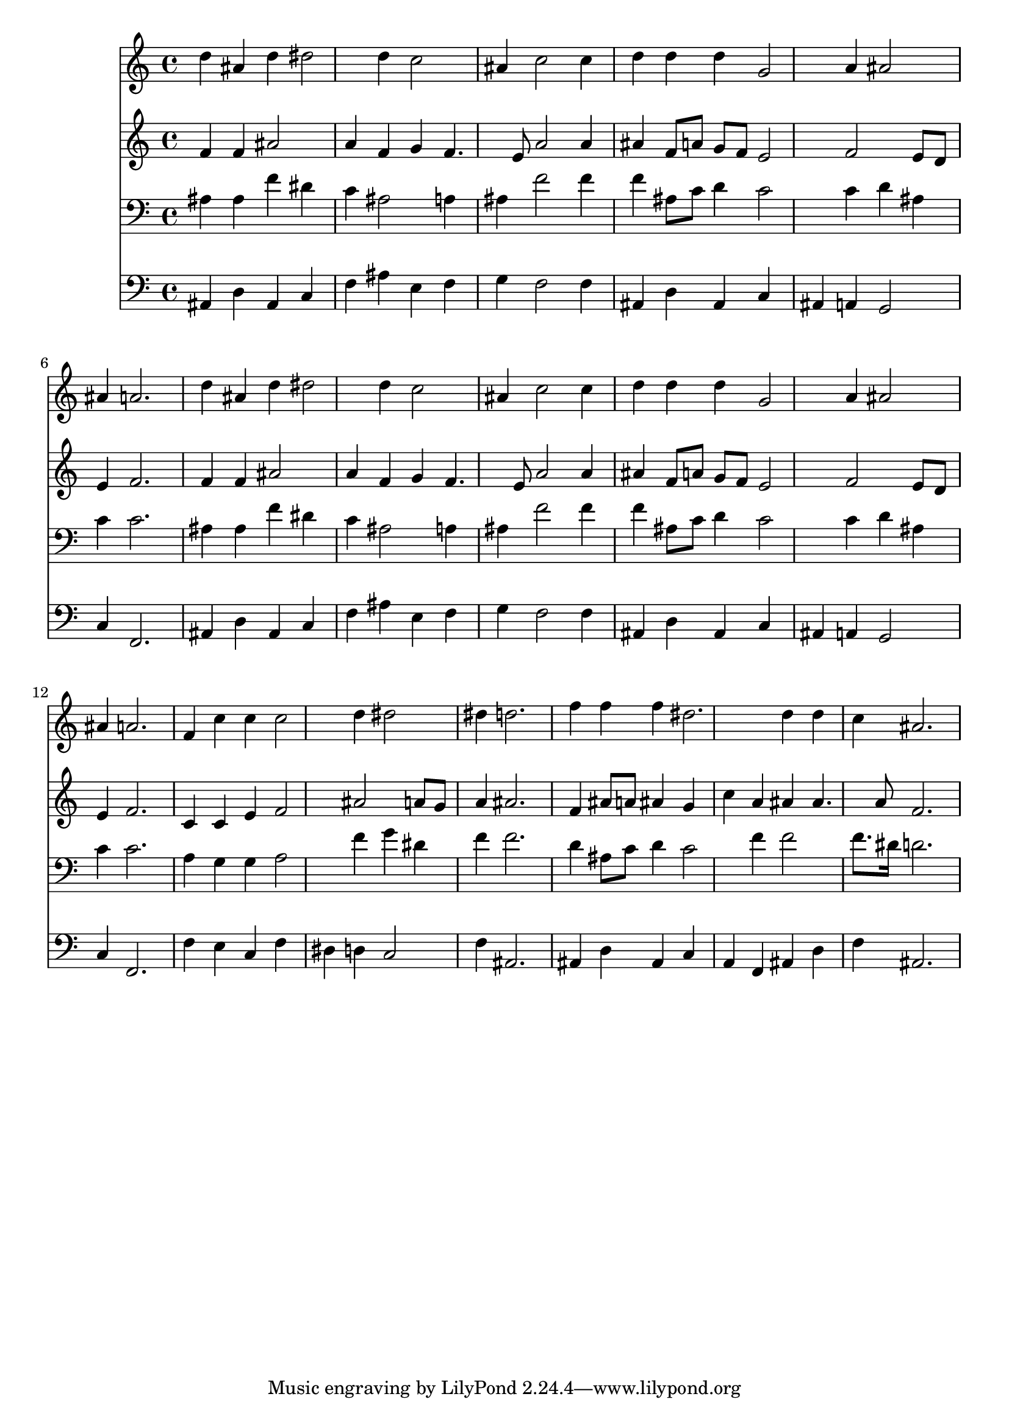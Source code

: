 % Lily was here -- automatically converted by /usr/local/lilypond/usr/bin/midi2ly from 032100b_.mid
\version "2.10.0"


trackAchannelA =  {
  
  \time 3/4 
  

  \key bes \major
  
  \tempo 4 = 96 
  
}

trackA = <<
  \context Voice = channelA \trackAchannelA
>>


trackBchannelA = \relative c {
  
  % [SEQUENCE_TRACK_NAME] Instrument 1
  d''4 ais d dis2 d4 c2 |
  % 3
  ais4 c2 c4 |
  % 4
  d d d g,2 a4 ais2 |
  % 6
  ais4 a2. |
  % 7
  d4 ais d dis2 d4 c2 |
  % 9
  ais4 c2 c4 |
  % 10
  d d d g,2 a4 ais2 |
  % 12
  ais4 a2. |
  % 13
  f4 c' c c2 d4 dis2 |
  % 15
  dis4 d2. |
  % 16
  f4 f f dis2. d4 d |
  % 18
  c ais2. |
  % 19
  
}

trackB = <<
  \context Voice = channelA \trackBchannelA
>>


trackCchannelA =  {
  
  % [SEQUENCE_TRACK_NAME] Instrument 2
  
}

trackCchannelB = \relative c {
  f'4 f ais2 |
  % 2
  a4 f g f4. e8 a2 a4 |
  % 4
  ais f8 a g f e2 f e8 d |
  % 6
  e4 f2. |
  % 7
  f4 f ais2 |
  % 8
  a4 f g f4. e8 a2 a4 |
  % 10
  ais f8 a g f e2 f e8 d |
  % 12
  e4 f2. |
  % 13
  c4 c e f2 ais a8 g |
  % 15
  a4 ais2. |
  % 16
  f4 ais8 a ais4 g |
  % 17
  c a ais ais4. a8 f2. |
  % 19
  
}

trackC = <<
  \context Voice = channelA \trackCchannelA
  \context Voice = channelB \trackCchannelB
>>


trackDchannelA =  {
  
  % [SEQUENCE_TRACK_NAME] Instrument 3
  
}

trackDchannelB = \relative c {
  ais'4 ais f' dis |
  % 2
  c ais2 a4 |
  % 3
  ais f'2 f4 |
  % 4
  f ais,8 c d4 c2 c4 d ais |
  % 6
  c c2. |
  % 7
  ais4 ais f' dis |
  % 8
  c ais2 a4 |
  % 9
  ais f'2 f4 |
  % 10
  f ais,8 c d4 c2 c4 d ais |
  % 12
  c c2. |
  % 13
  a4 g g a2 f'4 g dis |
  % 15
  f f2. |
  % 16
  d4 ais8 c d4 c2 f4 f2 |
  % 18
  f8. dis16 d2. |
  % 19
  
}

trackD = <<

  \clef bass
  
  \context Voice = channelA \trackDchannelA
  \context Voice = channelB \trackDchannelB
>>


trackEchannelA =  {
  
  % [SEQUENCE_TRACK_NAME] Instrument 4
  
}

trackEchannelB = \relative c {
  ais4 d ais c |
  % 2
  f ais e f |
  % 3
  g f2 f4 |
  % 4
  ais, d ais c |
  % 5
  ais a g2 |
  % 6
  c4 f,2. |
  % 7
  ais4 d ais c |
  % 8
  f ais e f |
  % 9
  g f2 f4 |
  % 10
  ais, d ais c |
  % 11
  ais a g2 |
  % 12
  c4 f,2. |
  % 13
  f'4 e c f |
  % 14
  dis d c2 |
  % 15
  f4 ais,2. |
  % 16
  ais4 d ais c |
  % 17
  a f ais d |
  % 18
  f ais,2. |
  % 19
  
}

trackE = <<

  \clef bass
  
  \context Voice = channelA \trackEchannelA
  \context Voice = channelB \trackEchannelB
>>


\score {
  <<
    \context Staff=trackB \trackB
    \context Staff=trackC \trackC
    \context Staff=trackD \trackD
    \context Staff=trackE \trackE
  >>
}
